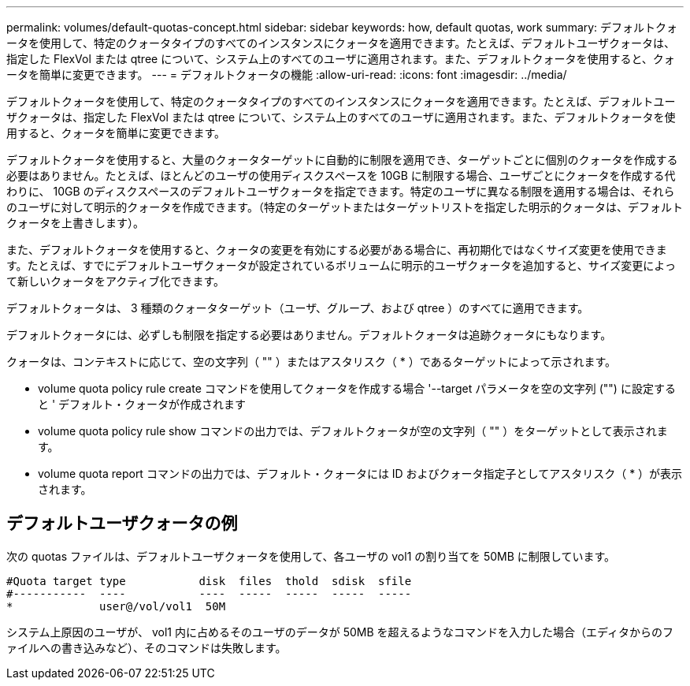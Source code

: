 ---
permalink: volumes/default-quotas-concept.html 
sidebar: sidebar 
keywords: how, default quotas, work 
summary: デフォルトクォータを使用して、特定のクォータタイプのすべてのインスタンスにクォータを適用できます。たとえば、デフォルトユーザクォータは、指定した FlexVol または qtree について、システム上のすべてのユーザに適用されます。また、デフォルトクォータを使用すると、クォータを簡単に変更できます。 
---
= デフォルトクォータの機能
:allow-uri-read: 
:icons: font
:imagesdir: ../media/


[role="lead"]
デフォルトクォータを使用して、特定のクォータタイプのすべてのインスタンスにクォータを適用できます。たとえば、デフォルトユーザクォータは、指定した FlexVol または qtree について、システム上のすべてのユーザに適用されます。また、デフォルトクォータを使用すると、クォータを簡単に変更できます。

デフォルトクォータを使用すると、大量のクォータターゲットに自動的に制限を適用でき、ターゲットごとに個別のクォータを作成する必要はありません。たとえば、ほとんどのユーザの使用ディスクスペースを 10GB に制限する場合、ユーザごとにクォータを作成する代わりに、 10GB のディスクスペースのデフォルトユーザクォータを指定できます。特定のユーザに異なる制限を適用する場合は、それらのユーザに対して明示的クォータを作成できます。（特定のターゲットまたはターゲットリストを指定した明示的クォータは、デフォルトクォータを上書きします）。

また、デフォルトクォータを使用すると、クォータの変更を有効にする必要がある場合に、再初期化ではなくサイズ変更を使用できます。たとえば、すでにデフォルトユーザクォータが設定されているボリュームに明示的ユーザクォータを追加すると、サイズ変更によって新しいクォータをアクティブ化できます。

デフォルトクォータは、 3 種類のクォータターゲット（ユーザ、グループ、および qtree ）のすべてに適用できます。

デフォルトクォータには、必ずしも制限を指定する必要はありません。デフォルトクォータは追跡クォータにもなります。

クォータは、コンテキストに応じて、空の文字列（ "" ）またはアスタリスク（ * ）であるターゲットによって示されます。

* volume quota policy rule create コマンドを使用してクォータを作成する場合 '--target パラメータを空の文字列 ("") に設定すると ' デフォルト・クォータが作成されます
* volume quota policy rule show コマンドの出力では、デフォルトクォータが空の文字列（ "" ）をターゲットとして表示されます。
* volume quota report コマンドの出力では、デフォルト・クォータには ID およびクォータ指定子としてアスタリスク（ * ）が表示されます。




== デフォルトユーザクォータの例

次の quotas ファイルは、デフォルトユーザクォータを使用して、各ユーザの vol1 の割り当てを 50MB に制限しています。

[listing]
----
#Quota target type           disk  files  thold  sdisk  sfile
#-----------  ----           ----  -----  -----  -----  -----
*             user@/vol/vol1  50M
----
システム上原因のユーザが、 vol1 内に占めるそのユーザのデータが 50MB を超えるようなコマンドを入力した場合（エディタからのファイルへの書き込みなど）、そのコマンドは失敗します。
